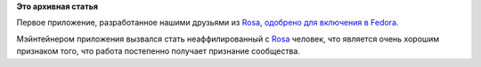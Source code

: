 .. title: Приложения, разработанные Rosa Lab, в Fedora.
.. slug: Приложения-разработанные-rosa-lab-в-fedora
.. date: 2012-08-10 11:29:32
.. tags:
.. category:
.. link:
.. description:
.. type: text
.. author: Peter Lemenkov

**Это архивная статья**


Первое приложение, разработанное нашими друзьями из
`Rosa <http://www.rosalab.com/>`__, `одобрено для включения в
Fedora <https://bugzilla.redhat.com/show_bug.cgi?id=846850>`__.

Мэйнтейнером приложения вызвался стать неаффилированный с
`Rosa <http://www.rosalab.com/>`__ человек, что является очень хорошим
признаком того, что работа постепенно получает признание сообщества.

